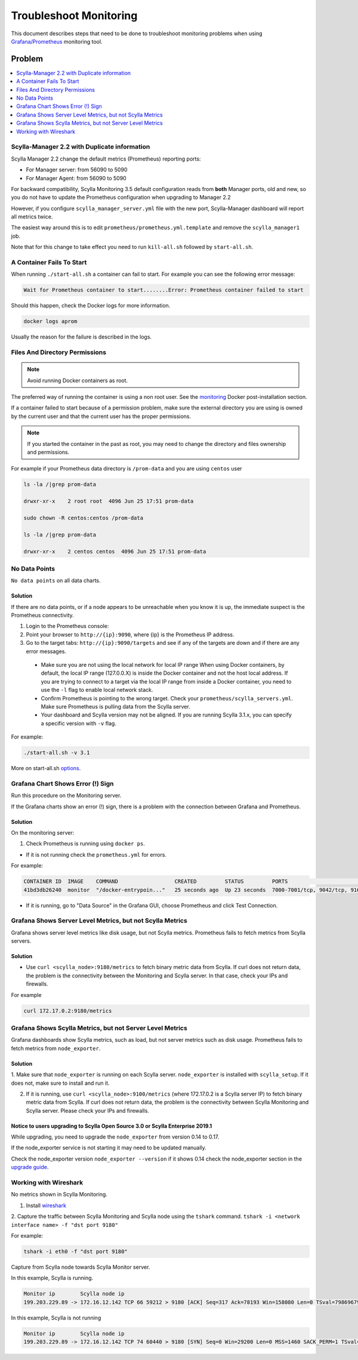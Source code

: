Troubleshoot Monitoring
========================


This document describes steps that need to be done to troubleshoot monitoring problems when using `Grafana/Prometheus`_ monitoring tool.

..  _`Grafana/Prometheus`: /monitoring_apis/

Problem
~~~~~~~

.. contents::
   :depth: 1
   :local:

Scylla-Manager 2.2 with Duplicate information
^^^^^^^^^^^^^^^^^^^^^^^^^^^^^^^^^^^^^^^^^^^^^

Scylla Manager 2.2 change the default metrics (Prometheus) reporting ports:

* For Manager server: from 56090 to 5090 
* For Manager Agent: from 56090 to 5090 

For backward compatibility, Scylla Monitoring 3.5 default configuration reads from **both** Manager ports, old and new, so you do not have to update the Prometheus configuration when upgrading to Manager 2.2

  

However, if you configure ``scylla_manager_server.yml`` file with the new port, Scylla-Manager dashboard will report all metrics twice.

The easiest way around this is to edit ``prometheus/prometheus.yml.template`` and remove the ``scylla_manager1`` job.

Note that for this change to take effect you need to run ``kill-all.sh`` followed by ``start-all.sh``.

A Container Fails To Start
^^^^^^^^^^^^^^^^^^^^^^^^^^^

When running ``./start-all.sh`` a container can fail to start. For example you can see the following error message:

.. code-block:: shell

   Wait for Prometheus container to start........Error: Prometheus container failed to start


Should this happen, check the Docker logs for more information.

.. code-block:: shell

   docker logs aprom

Usually the reason for the failure is described in the logs.

Files And Directory Permissions
^^^^^^^^^^^^^^^^^^^^^^^^^^^^^^^


.. note::

   Avoid running Docker containers as root.

The preferred way of running the container is using a non root user.
See the `monitoring`_ Docker post-installation section.

.. _`monitoring`: /monitoring_stack/#docker-post-installation 


If a container failed to start because of a permission problem, make sure
the external directory you are using is owned by the current user and that the current user has the proper permissions.

.. note::

   If you started the container in the past as root, you may need to change the directory and files ownership and permissions.

For example if your Prometheus data directory is ``/prom-data`` and you are using ``centos`` user

.. code-block:: shell

   ls -la /|grep prom-data

   drwxr-xr-x    2 root root  4096 Jun 25 17:51 prom-data

   sudo chown -R centos:centos /prom-data

   ls -la /|grep prom-data

   drwxr-xr-x    2 centos centos  4096 Jun 25 17:51 prom-data



No Data Points
^^^^^^^^^^^^^^

``No data points`` on all data charts.

Solution
........

If there are no data points, or if a node appears to be unreachable when you know it is up, the immediate suspect is the Prometheus connectivity.

1. Login to the Prometheus console:

2. Point your browser to ``http://{ip}:9090``, where {ip} is the Prometheus IP address.

3. Go to the target tabs: ``http://{ip}:9090/targets`` and see if any of the targets are down and if there are any error messages.

  * Make sure you are not using the local network for local IP range When using Docker containers, by default, the local IP range (127.0.0.X) is inside the Docker container and not the host local address. If you are trying to connect to a target via the local IP range from inside a Docker container, you need to use the ``-l`` flag to enable local network stack.

  * Confirm Prometheus is pointing to the wrong target. Check your ``prometheus/scylla_servers.yml``. Make sure Prometheus is pulling data from the Scylla server.

  * Your dashboard and Scylla version may not be aligned. If you are running Scylla 3.1.x, you can specify a specific version with ``-v`` flag.

For example:

.. code-block:: shell

   ./start-all.sh -v 3.1

More on start-all.sh `options`_.

..  _`options`: /monitoring_stack/


Grafana Chart Shows Error (!) Sign
^^^^^^^^^^^^^^^^^^^^^^^^^^^^^^^^^^

Run this procedure on the Monitoring server.

If the Grafana charts show an error (!) sign, there is a problem with the connection between Grafana and Prometheus. 

Solution
.........

On the monitoring server:

1. Check Prometheus is running using ``docker ps``.

* If it is not running check the ``prometheus.yml`` for errors.

For example:

.. code-block:: shell

   CONTAINER ID  IMAGE    COMMAND                  CREATED         STATUS         PORTS                                                    NAMES
   41bd3db26240  monitor  "/docker-entrypoin..."   25 seconds ago  Up 23 seconds  7000-7001/tcp, 9042/tcp, 9160/tcp, 9180/tcp, 10000/tcp   monitor

* If it is running, go to "Data Source" in the Grafana GUI, choose Prometheus and click Test Connection.

Grafana Shows Server Level Metrics, but not Scylla Metrics
^^^^^^^^^^^^^^^^^^^^^^^^^^^^^^^^^^^^^^^^^^^^^^^^^^^^^^^^^^

Grafana shows server level metrics like disk usage, but not Scylla metrics.
Prometheus fails to fetch metrics from Scylla servers.

Solution
.........

* Use ``curl <scylla_node>:9180/metrics`` to fetch binary metric data from Scylla.  If curl does not return data, the problem is the connectivity between the Monitoring and Scylla server. In that case, check your IPs and firewalls.

For example

.. code-block:: shell

   curl 172.17.0.2:9180/metrics

Grafana Shows Scylla Metrics, but not Server Level Metrics
^^^^^^^^^^^^^^^^^^^^^^^^^^^^^^^^^^^^^^^^^^^^^^^^^^^^^^^^^^

Grafana dashboards show Scylla metrics, such as load, but not server metrics such as disk usage.
Prometheus fails to fetch metrics from ``node_exporter``.

Solution
.........

1. Make sure that ``node_exporter`` is running on each Scylla server. ``node_exporter`` is installed with ``scylla_setup``.
If it does not, make sure to install and run it.

2. If it is running, use ``curl <scylla_node>:9100/metrics`` (where 172.17.0.2 is a Scylla server IP) to fetch binary metric data from Scylla.  If curl does not return data, the problem is the connectivity between Scylla Monitoring and Scylla server. Please check your IPs and firewalls.

Notice to users upgrading to Scylla Open Source 3.0 or Scylla Enterprise 2019.1
................................................................................

While upgrading, you need to upgrade the ``node_exporter`` from version 0.14 to 0.17.

If the node_exporter service is not starting it may need to be updated manually.

Check the node_exporter version ``node_exporter --version`` if it shows 0.14 check the node_exporter section
in the `upgrade guide`_.

.. _`upgrade guide`: /upgrade/upgrade-opensource/upgrade-guide-from-2.3-to-3.0/



Working with Wireshark
^^^^^^^^^^^^^^^^^^^^^^^

No metrics shown in Scylla Monitoring.

1. Install `wireshark`_

..  _`wireshark`: https://www.wireshark.org/#download

2. Capture the traffic between Scylla Monitoring and Scylla node using the ``tshark`` command.
``tshark -i <network interface name> -f "dst port 9180"``

For example:

.. code-block:: shell

   tshark -i eth0 -f "dst port 9180"

Capture from Scylla node towards Scylla Monitor server.


In this example, Scylla is running.

.. code-block:: shell

   Monitor ip        Scylla node ip
   199.203.229.89 -> 172.16.12.142 TCP 66 59212 > 9180 [ACK] Seq=317 Ack=78193 Win=158080 Len=0 TSval=79869679 TSecr=3347447210

In this example, Scylla is not running

.. code-block:: shell

   Monitor ip        Scylla node ip
   199.203.229.89 -> 172.16.12.142 TCP 74 60440 > 9180 [SYN] Seq=0 Win=29200 Len=0 MSS=1460 SACK_PERM=1 TSval=79988291 TSecr=0 WS=128
